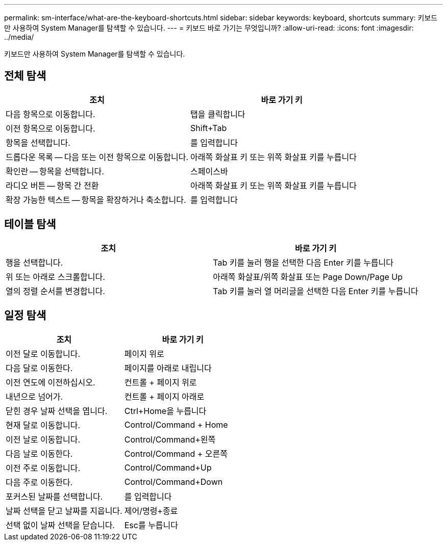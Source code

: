 ---
permalink: sm-interface/what-are-the-keyboard-shortcuts.html 
sidebar: sidebar 
keywords: keyboard, shortcuts 
summary: 키보드만 사용하여 System Manager를 탐색할 수 있습니다. 
---
= 키보드 바로 가기는 무엇입니까?
:allow-uri-read: 
:icons: font
:imagesdir: ../media/


[role="lead"]
키보드만 사용하여 System Manager를 탐색할 수 있습니다.



== 전체 탐색

|===
| 조치 | 바로 가기 키 


 a| 
다음 항목으로 이동합니다.
 a| 
탭을 클릭합니다



 a| 
이전 항목으로 이동합니다.
 a| 
Shift+Tab



 a| 
항목을 선택합니다.
 a| 
를 입력합니다



 a| 
드롭다운 목록 -- 다음 또는 이전 항목으로 이동합니다.
 a| 
아래쪽 화살표 키 또는 위쪽 화살표 키를 누릅니다



 a| 
확인란 -- 항목을 선택합니다.
 a| 
스페이스바



 a| 
라디오 버튼 -- 항목 간 전환
 a| 
아래쪽 화살표 키 또는 위쪽 화살표 키를 누릅니다



 a| 
확장 가능한 텍스트 -- 항목을 확장하거나 축소합니다.
 a| 
를 입력합니다

|===


== 테이블 탐색

|===
| 조치 | 바로 가기 키 


 a| 
행을 선택합니다.
 a| 
Tab 키를 눌러 행을 선택한 다음 Enter 키를 누릅니다



 a| 
위 또는 아래로 스크롤합니다.
 a| 
아래쪽 화살표/위쪽 화살표 또는 Page Down/Page Up



 a| 
열의 정렬 순서를 변경합니다.
 a| 
Tab 키를 눌러 열 머리글을 선택한 다음 Enter 키를 누릅니다

|===


== 일정 탐색

|===
| 조치 | 바로 가기 키 


 a| 
이전 달로 이동합니다.
 a| 
페이지 위로



 a| 
다음 달로 이동한다.
 a| 
페이지를 아래로 내립니다



 a| 
이전 연도에 이전하십시오.
 a| 
컨트롤 + 페이지 위로



 a| 
내년으로 넘어가.
 a| 
컨트롤 + 페이지 아래로



 a| 
닫힌 경우 날짜 선택을 엽니다.
 a| 
Ctrl+Home을 누릅니다



 a| 
현재 달로 이동합니다.
 a| 
Control/Command + Home



 a| 
이전 날로 이동합니다.
 a| 
Control/Command+왼쪽



 a| 
다음 날로 이동한다.
 a| 
Control/Command + 오른쪽



 a| 
이전 주로 이동합니다.
 a| 
Control/Command+Up



 a| 
다음 주로 이동한다.
 a| 
Control/Command+Down



 a| 
포커스된 날짜를 선택합니다.
 a| 
를 입력합니다



 a| 
날짜 선택을 닫고 날짜를 지웁니다.
 a| 
제어/명령+종료



 a| 
선택 없이 날짜 선택을 닫습니다.
 a| 
Esc를 누릅니다

|===